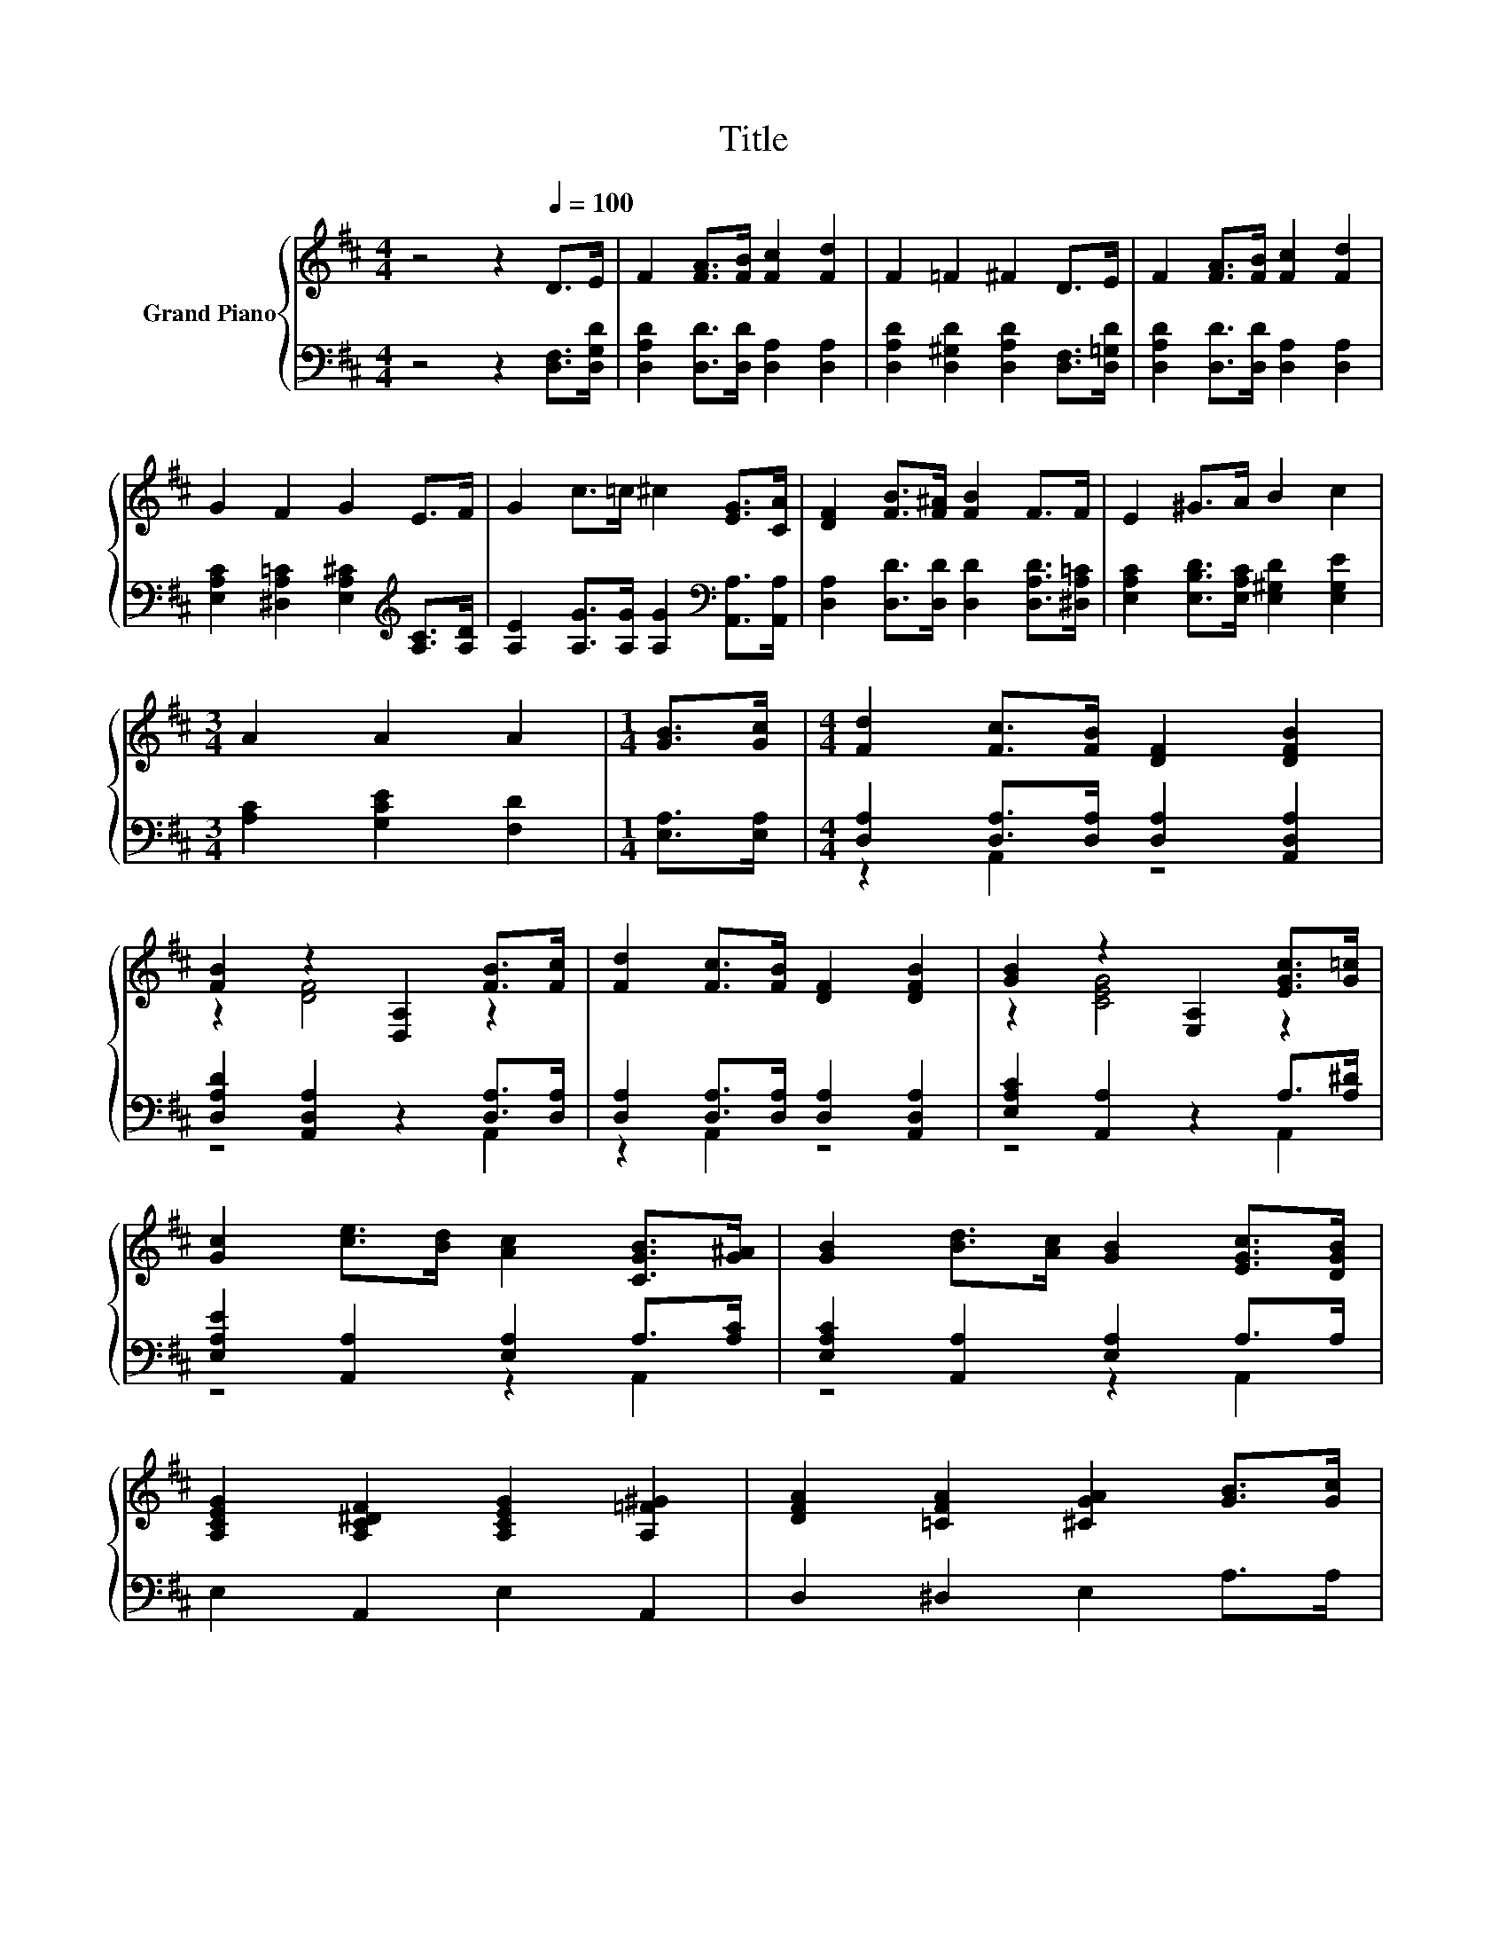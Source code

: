 X:1
T:Title
%%score { ( 1 4 ) | ( 2 3 ) }
L:1/8
M:4/4
K:D
V:1 treble nm="Grand Piano"
V:4 treble 
V:2 bass 
V:3 bass 
V:1
 z4 z2[Q:1/4=100] D>E | F2 [FA]>[FB] [Fc]2 [Fd]2 | F2 =F2 ^F2 D>E | F2 [FA]>[FB] [Fc]2 [Fd]2 | %4
 G2 F2 G2 E>F | G2 c>=c ^c2 [EG]>[CA] | [DF]2 [FB]>[F^A] [FB]2 F>F | E2 ^G>A B2 c2 | %8
[M:3/4] A2 A2 A2 |[M:1/4] [GB]>[Gc] |[M:4/4] [Fd]2 [Fc]>[FB] [DF]2 [DFB]2 | %11
 [FB]2 z2 [D,A,]2 [FB]>[Fc] | [Fd]2 [Fc]>[FB] [DF]2 [DFB]2 | [GB]2 z2 [E,A,]2 [EGc]>[G=c] | %14
 [Gc]2 [ce]>[Bd] [Ac]2 [CGB]>[G^A] | [GB]2 [Bd]>[Ac] [GB]2 [EGc]>[DGB] | %16
 [A,CEG]2 [A,C^DF]2 [A,CEG]2 [A,=F^G]2 | [DFA]2 [=CFA]2 [^CGA]2 [GB]>[Gc] | %18
 [Fd]2 [Fc]>[FB] [DF]2 [FB]2 | [FB]2 [DF]4 [FB]>[Fc] | [Fd]2 [Fc]>[FB] [DF]2 [FB]2 | B2 G4 F>F | %22
 G2 ^G2 A2 ^A>A | B2 B2 c2 c>c | z2 e2 z4 |[M:9/8] d3 [Gc]3 [Fd]3 |] %26
V:2
 z4 z2 [D,F,]>[D,G,D] | [D,A,D]2 [D,D]>[D,D] [D,A,]2 [D,A,]2 | %2
 [D,A,D]2 [D,^G,D]2 [D,A,D]2 [D,F,]>[D,=G,D] | [D,A,D]2 [D,D]>[D,D] [D,A,]2 [D,A,]2 | %4
 [E,A,C]2 [^D,A,=C]2 [E,A,^C]2[K:treble] [A,C]>[A,D] | %5
 [A,E]2 [A,G]>[A,G] [A,G]2[K:bass] [A,,A,]>[A,,A,] | [D,A,]2 [D,D]>[D,D] [D,D]2 [D,A,D]>[^D,A,=C] | %7
 [E,A,C]2 [E,B,D]>[E,A,C] [E,^G,D]2 [E,G,E]2 |[M:3/4] [A,C]2 [G,CE]2 [F,D]2 | %9
[M:1/4] [E,A,]>[E,A,] |[M:4/4] [D,A,]2 [D,A,]>[D,A,] [D,A,]2 [A,,D,A,]2 | %11
 [D,A,D]2 [A,,D,A,]2 z2 [D,A,]>[D,A,] | [D,A,]2 [D,A,]>[D,A,] [D,A,]2 [A,,D,A,]2 | %13
 [E,A,C]2 [A,,A,]2 z2 A,>[A,^D] | [E,A,E]2 [A,,A,]2 [E,A,]2 A,>[A,C] | %15
 [E,A,C]2 [A,,A,]2 [E,A,]2 A,>A, | E,2 A,,2 E,2 A,,2 | D,2 ^D,2 E,2 A,>A, | %18
 [D,A,]2 [D,A,]>[D,A,] [D,A,]2 [D,D]2 | [D,D]2 [D,A,]4 [D,A,]>[E,A,] | %20
 [D,A,]2 [D,A,]>[D,A,] [D,A,]2 [^D,A,]2 | [E,G,E]2 [E,B,E]4 [^D,B,]>[D,B,] | %22
 [E,A,C]2 [=F,B,D]2 [^F,A,D]2 [F,CE]>[K:treble][F,EF] | [G,DE]2 [^G,DE]2 [A,E]2 [^A,EG]>[A,EG] | %24
 [B,DF]2 [CA]2 [DA]2 [G,B,G]2 |[M:9/8] [A,F]3[K:bass] [A,,A,]3 [D,A,]3 |] %26
V:3
 x8 | x8 | x8 | x8 | x6[K:treble] x2 | x6[K:bass] x2 | x8 | x8 |[M:3/4] x6 |[M:1/4] x2 | %10
[M:4/4] z2 A,,2 z4 | z4 z2 A,,2 | z2 A,,2 z4 | z4 z2 A,,2 | z4 z2 A,,2 | z4 z2 A,,2 | x8 | x8 | %18
 x8 | x8 | x8 | x8 | x15/2[K:treble] x/ | x8 | x8 |[M:9/8] x3[K:bass] x6 |] %26
V:4
 x8 | x8 | x8 | x8 | x8 | x8 | x8 | x8 |[M:3/4] x6 |[M:1/4] x2 |[M:4/4] x8 | z2 [DF]4 z2 | x8 | %13
 z2 [CEG]4 z2 | x8 | x8 | x8 | x8 | x8 | x8 | x8 | x8 | x8 | x8 | d2 z E f2 e2 |[M:9/8] x9 |] %26


